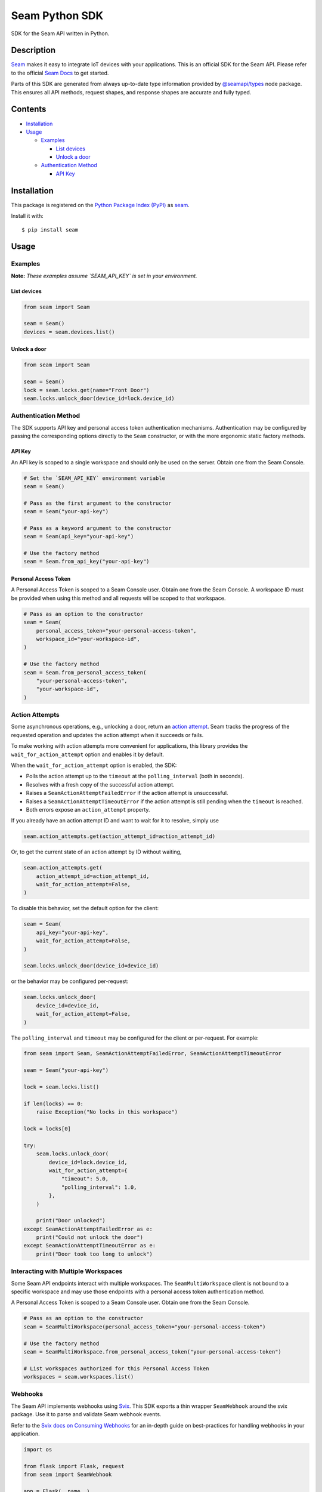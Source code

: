 Seam Python SDK
===============

|PyPI| |GitHub Actions|

.. |PyPI| image:: https://img.shields.io/pypi/v/seam.svg
   :target: https://pypi.python.org/pypi/seam
   :alt: PyPI
.. |GitHub Actions| image:: https://github.com/seamapi/python/actions/workflows/check.yml/badge.svg
   :target: https://github.com/seamapi/python/actions/workflows/check.yml
   :alt: GitHub Actions

SDK for the Seam API written in Python.

Description
-----------

`Seam <seam_home_>`_ makes it easy to integrate IoT devices with your applications.
This is an official SDK for the Seam API.
Please refer to the official `Seam Docs <https://docs.seam.co/latest/>`_ to get started.

Parts of this SDK are generated from always up-to-date type information
provided by `@seamapi/types <https://github.com/seamapi/types/>`_ node package.
This ensures all API methods, request shapes, and response shapes are
accurate and fully typed.

.. _seam_home: https://www.seam.co

Contents
--------

* `Installation <Installation_>`_

* `Usage <Usage_>`_

  * `Examples <Examples_>`_

    * `List devices <List devices_>`_

    * `Unlock a door <Unlock a door_>`_

  * `Authentication Method <Authentication Method_>`_

    * `API Key <API Key_>`_

Installation
------------

This package is registered on the `Python Package Index (PyPI)`_
as seam_.

Install it with::

    $ pip install seam

.. _seam: https://pypi.python.org/pypi/seam
.. _Python Package Index (PyPI): https://pypi.python.org/

Usage
-----

Examples
~~~~~~~~

**Note:** *These examples assume `SEAM_API_KEY` is set in your environment.*

List devices
^^^^^^^^^^^^

.. code-block:: python

  from seam import Seam

  seam = Seam()
  devices = seam.devices.list()

Unlock a door
^^^^^^^^^^^^^

.. code-block:: python

  from seam import Seam

  seam = Seam()
  lock = seam.locks.get(name="Front Door")
  seam.locks.unlock_door(device_id=lock.device_id)

Authentication Method
~~~~~~~~~~~~~~~~~~~~~

The SDK supports API key and personal access token authentication mechanisms.
Authentication may be configured by passing the corresponding options directly to the ``Seam`` constructor, or with the more ergonomic static factory methods.

API Key
^^^^^^^

An API key is scoped to a single workspace and should only be used on the server.
Obtain one from the Seam Console.

.. code-block:: python

  # Set the `SEAM_API_KEY` environment variable
  seam = Seam()

  # Pass as the first argument to the constructor
  seam = Seam("your-api-key")

  # Pass as a keyword argument to the constructor
  seam = Seam(api_key="your-api-key")

  # Use the factory method
  seam = Seam.from_api_key("your-api-key")

Personal Access Token
^^^^^^^^^^^^^^^^^^^^^

A Personal Access Token is scoped to a Seam Console user.
Obtain one from the Seam Console.
A workspace ID must be provided when using this method and all requests will be scoped to that workspace.

.. code-block:: python

  # Pass as an option to the constructor
  seam = Seam(
      personal_access_token="your-personal-access-token",
      workspace_id="your-workspace-id",
  )

  # Use the factory method
  seam = Seam.from_personal_access_token(
      "your-personal-access-token",
      "your-workspace-id",
  )

Action Attempts
~~~~~~~~~~~~~~~

Some asynchronous operations, e.g., unlocking a door, return an
`action attempt <https://docs.seam.co/latest/core-concepts/action-attempts>`_.
Seam tracks the progress of the requested operation and updates the action attempt
when it succeeds or fails.

To make working with action attempts more convenient for applications,
this library provides the ``wait_for_action_attempt`` option and enables it by default.

When the ``wait_for_action_attempt`` option is enabled, the SDK:

- Polls the action attempt up to the ``timeout``
  at the ``polling_interval`` (both in seconds).
- Resolves with a fresh copy of the successful action attempt.
- Raises a ``SeamActionAttemptFailedError`` if the action attempt is unsuccessful.
- Raises a ``SeamActionAttemptTimeoutError`` if the action attempt is still pending when the ``timeout`` is reached.
- Both errors expose an ``action_attempt`` property.

If you already have an action attempt ID
and want to wait for it to resolve, simply use

.. code-block:: python

  seam.action_attempts.get(action_attempt_id=action_attempt_id)

Or, to get the current state of an action attempt by ID without waiting,

.. code-block:: python

  seam.action_attempts.get(
      action_attempt_id=action_attempt_id,
      wait_for_action_attempt=False,
  )

To disable this behavior, set the default option for the client:

.. code-block:: python

  seam = Seam(
      api_key="your-api-key",
      wait_for_action_attempt=False,
  )

  seam.locks.unlock_door(device_id=device_id)

or the behavior may be configured per-request:

.. code-block:: python

  seam.locks.unlock_door(
      device_id=device_id,
      wait_for_action_attempt=False,
  )

The ``polling_interval`` and ``timeout`` may be configured for the client or per-request.
For example:

.. code-block:: python

  from seam import Seam, SeamActionAttemptFailedError, SeamActionAttemptTimeoutError

  seam = Seam("your-api-key")

  lock = seam.locks.list()

  if len(locks) == 0:
      raise Exception("No locks in this workspace")

  lock = locks[0]

  try:
      seam.locks.unlock_door(
          device_id=lock.device_id,
          wait_for_action_attempt={
              "timeout": 5.0,
              "polling_interval": 1.0,
          },
      )

      print("Door unlocked")
  except SeamActionAttemptFailedError as e:
      print("Could not unlock the door")
  except SeamActionAttemptTimeoutError as e:
      print("Door took too long to unlock")

Interacting with Multiple Workspaces
~~~~~~~~~~~~~~~~~~~~~~~~~~~~~~~~~~~~

Some Seam API endpoints interact with multiple workspaces. The ``SeamMultiWorkspace`` client is not bound to a specific workspace and may use those endpoints with a personal access token authentication method.

A Personal Access Token is scoped to a Seam Console user. Obtain one from the Seam Console.

.. code-block:: python

  # Pass as an option to the constructor
  seam = SeamMultiWorkspace(personal_access_token="your-personal-access-token")

  # Use the factory method
  seam = SeamMultiWorkspace.from_personal_access_token("your-personal-access-token")

  # List workspaces authorized for this Personal Access Token
  workspaces = seam.workspaces.list()

Webhooks
~~~~~~~~

The Seam API implements webhooks using `Svix <https://www.svix.com>`_. This SDK exports a thin wrapper ``SeamWebhook`` around the svix package. Use it to parse and validate Seam webhook events.

Refer to the `Svix docs on Consuming Webhooks <https://docs.svix.com/receiving/introduction>`_ for an in-depth guide on best-practices for handling webhooks in your application.

.. code-block:: python

  import os

  from flask import Flask, request
  from seam import SeamWebhook

  app = Flask(__name__)

  webhook = SeamWebhook(os.getenv('SEAM_WEBHOOK_SECRET'))

  @app.route('/webhook', methods=['POST'])
  def handle_webhook():
      try:
          data = webhook.verify(request.get_data(), request.headers)
      except Exception:
          return 'Bad Request', 400

      try:
          store_event(data)
      except Exception:
            return 'Internal Server Error', 500

      return '', 204

  def store_event(data):
      print(data)

  if __name__ == '__main__':
      app.run(port=8080)


Advanced Usage
~~~~~~~~~~~~~~

Setting the endpoint
^^^^^^^^^^^^^^^^^^^^

Some contexts may need to override the API endpoint,
e.g., testing or proxy setups.

Either pass the ``api_url`` option to the constructor, or set the ``SEAM_ENDPOINT`` environment variable.

Development and Testing
-----------------------

Quickstart
~~~~~~~~~~

::

    $ git clone https://github.com/seamapi/python.git
    $ cd pypackage
    $ poetry install

Run each command below in a separate terminal window:

::

    $ make watch

Primary development tasks are defined in the ``Makefile``.

Source Code
~~~~~~~~~~~

The `source code`__ is hosted on GitHub.
Clone the project with

::

    $ git clone https://github.com/seamapi/python.git

.. __: https://github.com/seamapi/python

Requirements
~~~~~~~~~~~~

You will need `Python 3`_ and Poetry_ and Node.js_ with npm_.

Install the development dependencies with

::

    $ poetry install
    $ npm install

.. _Node.js: https://nodejs.org/
.. _npm: https://www.npmjs.com/
.. _Poetry: https://poetry.eustace.io/
.. _Python 3: https://www.python.org/

Tests
~~~~~

Lint code with

::

    $ make lint


Run tests with

::

    $ make test

Run tests on changes with

::

    $ make watch

Publishing
~~~~~~~~~~

New versions are created with `poetry version`_.

Automatic
^^^^^^^^^

New versions are released automatically with semantic-release_
as long as commits follow the `Angular Commit Message Conventions`_.

.. _Angular Commit Message Conventions: https://semantic-release.gitbook.io/semantic-release/#commit-message-format
.. _semantic-release: https://semantic-release.gitbook.io/

Manual
^^^^^^

Publish a new version by triggering a `version workflow_dispatch on GitHub Actions`_.
The ``version`` input will be passed as the first argument to `poetry version`_.

This may be done on the web or using the `GitHub CLI`_ with

::

    $ gh workflow run version.yml --raw-field version=<version>

.. _Poetry version: https://python-poetry.org/docs/cli/#version
.. _GitHub CLI: https://cli.github.com/
.. _version workflow_dispatch on GitHub Actions: https://github.com/seamapi/python/actions?query=workflow%3Aversion

GitHub Actions
--------------

*GitHub Actions should already be configured: this section is for reference only.*

The following repository secrets must be set on GitHub Actions.

- ``PYPI_API_TOKEN``: API token for publishing on PyPI.

These must be set manually.

Secrets for Optional GitHub Actions
~~~~~~~~~~~~~~~~~~~~~~~~~~~~~~~~~~~

The version, format, generate, and semantic-release GitHub actions
require a user with write access to the repository
including access to read and write packages.
Set these additional secrets to enable the action:

- ``GH_TOKEN``: A personal access token for the user.
- ``GIT_USER_NAME``: The name to set for Git commits.
- ``GIT_USER_EMAIL``: The email to set for Git commits.
- ``GPG_PRIVATE_KEY``: The `GPG private key`_.
- ``GPG_PASSPHRASE``: The GPG key passphrase.

.. _GPG private key: https://github.com/marketplace/actions/import-gpg#prerequisites

Contributing
------------

Please submit and comment on bug reports and feature requests.

To submit a patch:

1. Fork it (https://github.com/seamapi/python/fork).
2. Create your feature branch (`git checkout -b my-new-feature`).
3. Make changes.
4. Commit your changes (`git commit -am 'Add some feature'`).
5. Push to the branch (`git push origin my-new-feature`).
6. Create a new Pull Request.

License
-------

This Python package is licensed under the MIT license.

Warranty
--------

This software is provided by the copyright holders and contributors "as is" and
any express or implied warranties, including, but not limited to, the implied
warranties of merchantability and fitness for a particular purpose are
disclaimed. In no event shall the copyright holder or contributors be liable for
any direct, indirect, incidental, special, exemplary, or consequential damages
(including, but not limited to, procurement of substitute goods or services;
loss of use, data, or profits; or business interruption) however caused and on
any theory of liability, whether in contract, strict liability, or tort
(including negligence or otherwise) arising in any way out of the use of this
software, even if advised of the possibility of such damage.

